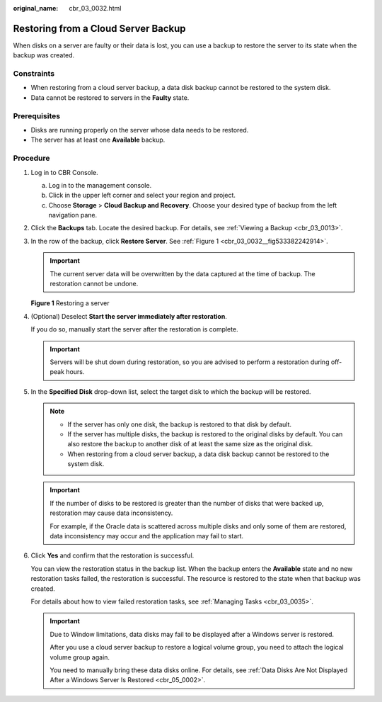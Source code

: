 :original_name: cbr_03_0032.html

.. _cbr_03_0032:

Restoring from a Cloud Server Backup
====================================

When disks on a server are faulty or their data is lost, you can use a backup to restore the server to its state when the backup was created.

Constraints
-----------

-  When restoring from a cloud server backup, a data disk backup cannot be restored to the system disk.
-  Data cannot be restored to servers in the **Faulty** state.

Prerequisites
-------------

-  Disks are running properly on the server whose data needs to be restored.
-  The server has at least one **Available** backup.

Procedure
---------

#. Log in to CBR Console.

   a. Log in to the management console.
   b. Click |image1| in the upper left corner and select your region and project.
   c. Choose **Storage** > **Cloud Backup and Recovery**. Choose your desired type of backup from the left navigation pane.

#. Click the **Backups** tab. Locate the desired backup. For details, see :ref:`Viewing a Backup <cbr_03_0013>`.

#. In the row of the backup, click **Restore Server**. See :ref:`Figure 1 <cbr_03_0032__fig533382242914>`.

   .. important::

      The current server data will be overwritten by the data captured at the time of backup. The restoration cannot be undone.

   .. _cbr_03_0032__fig533382242914:

   **Figure 1** Restoring a server

   |image2|

#. (Optional) Deselect **Start the server immediately after restoration**.

   If you do so, manually start the server after the restoration is complete.

   .. important::

      Servers will be shut down during restoration, so you are advised to perform a restoration during off-peak hours.

#. In the **Specified Disk** drop-down list, select the target disk to which the backup will be restored.

   .. note::

      -  If the server has only one disk, the backup is restored to that disk by default.
      -  If the server has multiple disks, the backup is restored to the original disks by default. You can also restore the backup to another disk of at least the same size as the original disk.
      -  When restoring from a cloud server backup, a data disk backup cannot be restored to the system disk.

   .. important::

      If the number of disks to be restored is greater than the number of disks that were backed up, restoration may cause data inconsistency.

      For example, if the Oracle data is scattered across multiple disks and only some of them are restored, data inconsistency may occur and the application may fail to start.

#. Click **Yes** and confirm that the restoration is successful.

   You can view the restoration status in the backup list. When the backup enters the **Available** state and no new restoration tasks failed, the restoration is successful. The resource is restored to the state when that backup was created.

   For details about how to view failed restoration tasks, see :ref:`Managing Tasks <cbr_03_0035>`.

   .. important::

      Due to Window limitations, data disks may fail to be displayed after a Windows server is restored.

      After you use a cloud server backup to restore a logical volume group, you need to attach the logical volume group again.

      You need to manually bring these data disks online. For details, see :ref:`Data Disks Are Not Displayed After a Windows Server Is Restored <cbr_05_0002>`.

.. |image1| image:: /_static/images/en-us_image_0159365094.png
.. |image2| image:: /_static/images/en-us_image_0251480774.png
